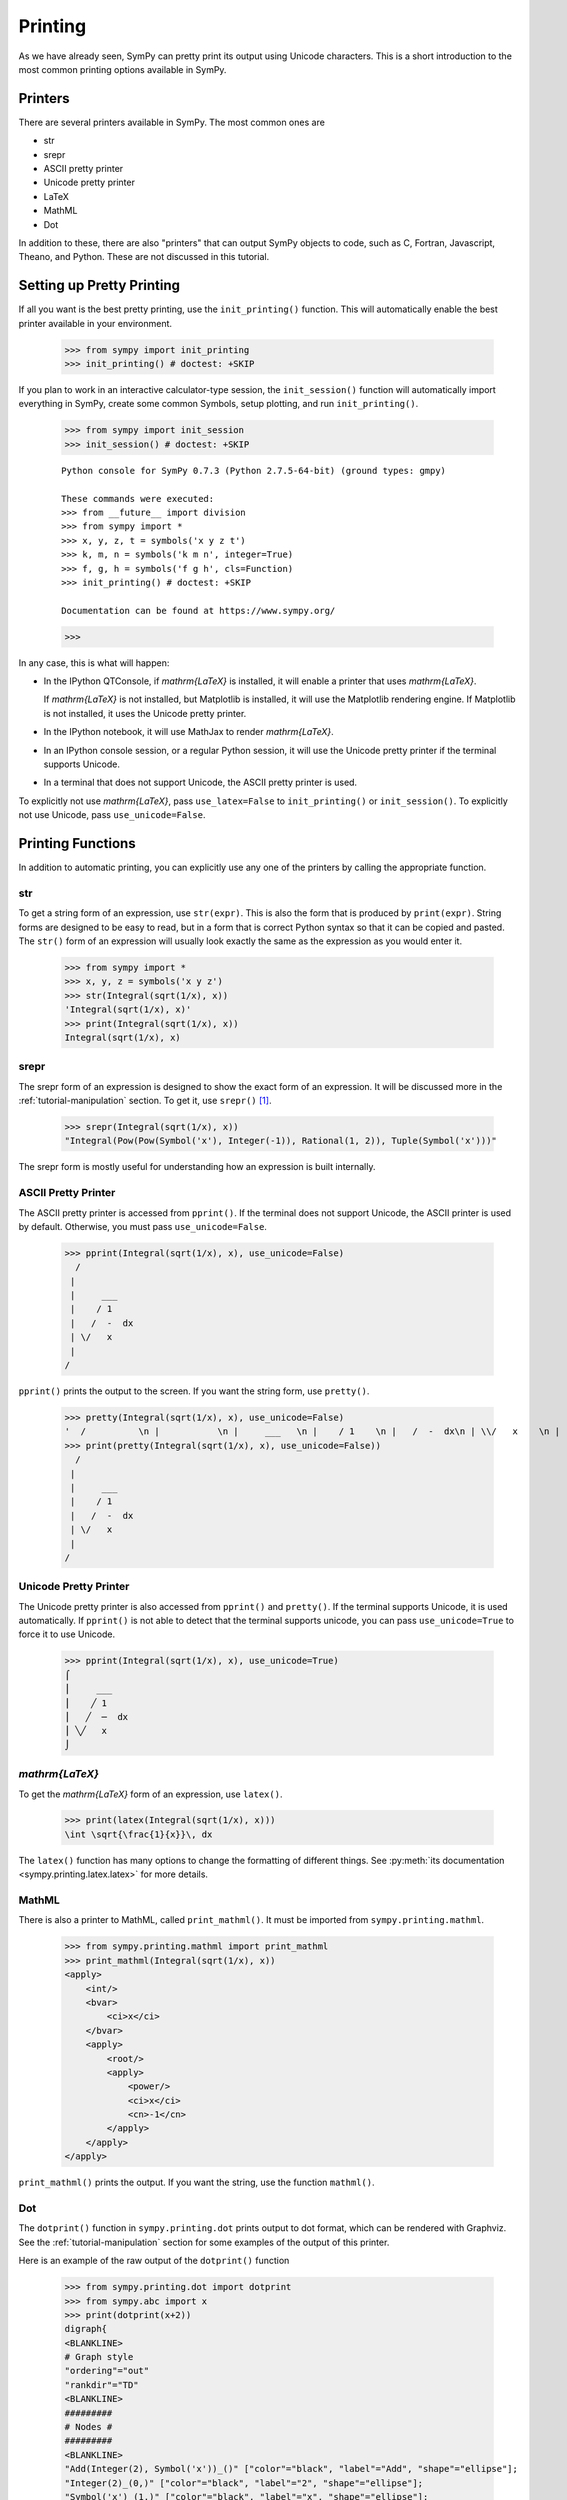 .. _tutorial-printing:

==========
 Printing
==========

As we have already seen, SymPy can pretty print its output using Unicode
characters.  This is a short introduction to the most common printing options
available in SymPy.

Printers
========

There are several printers available in SymPy.  The most common ones are

- str
- srepr
- ASCII pretty printer
- Unicode pretty printer
- LaTeX
- MathML
- Dot

In addition to these, there are also "printers" that can output SymPy objects
to code, such as C, Fortran, Javascript, Theano, and Python.  These are not
discussed in this tutorial.

Setting up Pretty Printing
==========================

If all you want is the best pretty printing, use the ``init_printing()``
function.  This will automatically enable the best printer available in your
environment.

    >>> from sympy import init_printing
    >>> init_printing() # doctest: +SKIP

If you plan to work in an interactive calculator-type session, the
``init_session()`` function will automatically import everything in SymPy,
create some common Symbols, setup plotting, and run ``init_printing()``.

    >>> from sympy import init_session
    >>> init_session() # doctest: +SKIP

    ::

       Python console for SymPy 0.7.3 (Python 2.7.5-64-bit) (ground types: gmpy)

       These commands were executed:
       >>> from __future__ import division
       >>> from sympy import *
       >>> x, y, z, t = symbols('x y z t')
       >>> k, m, n = symbols('k m n', integer=True)
       >>> f, g, h = symbols('f g h', cls=Function)
       >>> init_printing() # doctest: +SKIP

       Documentation can be found at https://www.sympy.org/

    >>>

In any case, this is what will happen:

- In the IPython QTConsole, if `\mathrm{\LaTeX}` is installed, it will enable a printer
  that uses `\mathrm{\LaTeX}`.

  .. image:: ../../pics/ipythonqtconsole.png
     :height: 500

  If `\mathrm{\LaTeX}` is not installed, but Matplotlib is installed, it will use the
  Matplotlib rendering engine. If Matplotlib is not installed, it uses the
  Unicode pretty printer.

- In the IPython notebook, it will use MathJax to render `\mathrm{\LaTeX}`.

  .. image:: ../../pics/ipythonnotebook.png
     :height: 250

- In an IPython console session, or a regular Python session, it will use the
  Unicode pretty printer if the terminal supports Unicode.

  .. image:: ../../pics/consoleunicode.png
     :width: 700

- In a terminal that does not support Unicode, the ASCII pretty printer is
  used.

  .. image:: ../../pics/consoleascii.png
     :width: 700

To explicitly not use `\mathrm{\LaTeX}`, pass ``use_latex=False`` to ``init_printing()``
or ``init_session()``.  To explicitly not use Unicode, pass
``use_unicode=False``.


Printing Functions
==================

In addition to automatic printing, you can explicitly use any one of the
printers by calling the appropriate function.

str
---

To get a string form of an expression, use ``str(expr)``.  This is also the
form that is produced by ``print(expr)``.  String forms are designed to be
easy to read, but in a form that is correct Python syntax so that it can be
copied and pasted.  The ``str()`` form of an expression will usually look
exactly the same as the expression as you would enter it.

    >>> from sympy import *
    >>> x, y, z = symbols('x y z')
    >>> str(Integral(sqrt(1/x), x))
    'Integral(sqrt(1/x), x)'
    >>> print(Integral(sqrt(1/x), x))
    Integral(sqrt(1/x), x)

srepr
-----

The srepr form of an expression is designed to show the exact form of an
expression.  It will be discussed more in the :ref:`tutorial-manipulation`
section.  To get it, use ``srepr()`` [#srepr-fn]_.

    >>> srepr(Integral(sqrt(1/x), x))
    "Integral(Pow(Pow(Symbol('x'), Integer(-1)), Rational(1, 2)), Tuple(Symbol('x')))"

The srepr form is mostly useful for understanding how an expression is built
internally.


ASCII Pretty Printer
--------------------

The ASCII pretty printer is accessed from ``pprint()``.  If the terminal does
not support Unicode, the ASCII printer is used by default.  Otherwise, you
must pass ``use_unicode=False``.

    >>> pprint(Integral(sqrt(1/x), x), use_unicode=False)
      /
     |
     |     ___
     |    / 1
     |   /  -  dx
     | \/   x
     |
    /

``pprint()`` prints the output to the screen.  If you want the string form,
use ``pretty()``.

    >>> pretty(Integral(sqrt(1/x), x), use_unicode=False)
    '  /          \n |           \n |     ___   \n |    / 1    \n |   /  -  dx\n | \\/   x    \n |           \n/            '
    >>> print(pretty(Integral(sqrt(1/x), x), use_unicode=False))
      /
     |
     |     ___
     |    / 1
     |   /  -  dx
     | \/   x
     |
    /

Unicode Pretty Printer
----------------------

The Unicode pretty printer is also accessed from ``pprint()`` and
``pretty()``.  If the terminal supports Unicode, it is used automatically.  If
``pprint()`` is not able to detect that the terminal supports unicode, you can
pass ``use_unicode=True`` to force it to use Unicode.

    >>> pprint(Integral(sqrt(1/x), x), use_unicode=True)
    ⌠
    ⎮     ___
    ⎮    ╱ 1
    ⎮   ╱  ─  dx
    ⎮ ╲╱   x
    ⌡

.. _LaTeX:

`\mathrm{\LaTeX}`
-----------------

To get the `\mathrm{\LaTeX}` form of an expression, use ``latex()``.

    >>> print(latex(Integral(sqrt(1/x), x)))
    \int \sqrt{\frac{1}{x}}\, dx

The ``latex()`` function has many options to change the formatting of
different things.  See :py:meth:`its documentation
<sympy.printing.latex.latex>` for more details.

MathML
------

There is also a printer to MathML, called ``print_mathml()``.  It must be
imported from ``sympy.printing.mathml``.

    >>> from sympy.printing.mathml import print_mathml
    >>> print_mathml(Integral(sqrt(1/x), x))
    <apply>
        <int/>
        <bvar>
            <ci>x</ci>
        </bvar>
        <apply>
            <root/>
            <apply>
                <power/>
                <ci>x</ci>
                <cn>-1</cn>
            </apply>
        </apply>
    </apply>

``print_mathml()`` prints the output.  If you want the string, use the
function ``mathml()``.


Dot
---

The ``dotprint()`` function in ``sympy.printing.dot`` prints output to dot
format, which can be rendered with Graphviz.  See the
:ref:`tutorial-manipulation` section for some examples of the output of this
printer.

Here is an example of the raw output of the ``dotprint()`` function

    >>> from sympy.printing.dot import dotprint
    >>> from sympy.abc import x
    >>> print(dotprint(x+2))
    digraph{
    <BLANKLINE>
    # Graph style
    "ordering"="out"
    "rankdir"="TD"
    <BLANKLINE>
    #########
    # Nodes #
    #########
    <BLANKLINE>
    "Add(Integer(2), Symbol('x'))_()" ["color"="black", "label"="Add", "shape"="ellipse"];
    "Integer(2)_(0,)" ["color"="black", "label"="2", "shape"="ellipse"];
    "Symbol('x')_(1,)" ["color"="black", "label"="x", "shape"="ellipse"];
    <BLANKLINE>
    #########
    # Edges #
    #########
    <BLANKLINE>
    "Add(Integer(2), Symbol('x'))_()" -> "Integer(2)_(0,)";
    "Add(Integer(2), Symbol('x'))_()" -> "Symbol('x')_(1,)";
    }

.. rubric:: Footnotes

.. [#srepr-fn] SymPy does not use the Python builtin ``repr()`` function for
   repr printing, because in Python ``str(list)`` calls ``repr()`` on the
   elements of the list, and some SymPy functions return lists (such as
   ``solve()``).  Since ``srepr()`` is so verbose, it is unlikely that anyone
   would want it called by default on the output of ``solve()``.

